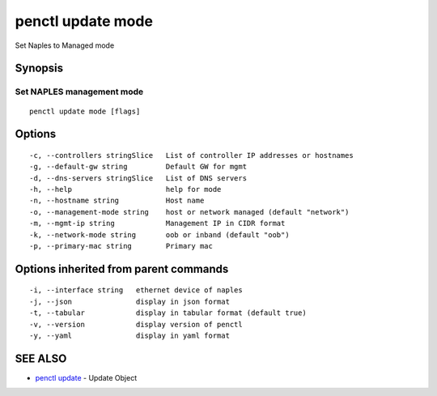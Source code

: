 .. _penctl_update_mode:

penctl update mode
------------------

Set Naples to Managed mode

Synopsis
~~~~~~~~



----------------------------
 Set NAPLES management mode 
----------------------------


::

  penctl update mode [flags]

Options
~~~~~~~

::

  -c, --controllers stringSlice   List of controller IP addresses or hostnames
  -g, --default-gw string         Default GW for mgmt
  -d, --dns-servers stringSlice   List of DNS servers
  -h, --help                      help for mode
  -n, --hostname string           Host name
  -o, --management-mode string    host or network managed (default "network")
  -m, --mgmt-ip string            Management IP in CIDR format
  -k, --network-mode string       oob or inband (default "oob")
  -p, --primary-mac string        Primary mac

Options inherited from parent commands
~~~~~~~~~~~~~~~~~~~~~~~~~~~~~~~~~~~~~~

::

  -i, --interface string   ethernet device of naples
  -j, --json               display in json format
  -t, --tabular            display in tabular format (default true)
  -v, --version            display version of penctl
  -y, --yaml               display in yaml format

SEE ALSO
~~~~~~~~

* `penctl update <penctl_update.rst>`_ 	 - Update Object

